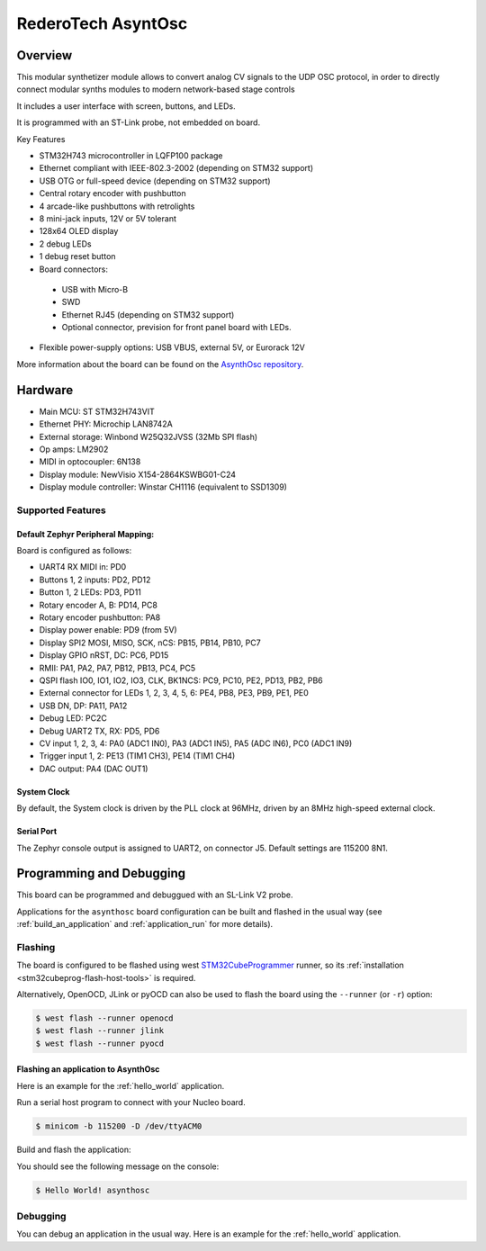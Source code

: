 .. _asynthosc_board:

RederoTech AsyntOsc
################

Overview
********

This modular synthetizer module allows to convert analog CV signals
to the UDP OSC protocol, in order to directly connect modular synths modules
to modern network-based stage controls

It includes a user interface with screen, buttons, and LEDs.

It is programmed with an ST-Link probe, not embedded on board.

Key Features

- STM32H743 microcontroller in LQFP100 package
- Ethernet compliant with IEEE-802.3-2002 (depending on STM32 support)
- USB OTG or full-speed device (depending on STM32 support)
- Central rotary encoder with pushbutton
- 4 arcade-like pushbuttons with retrolights
- 8 mini-jack inputs, 12V or 5V tolerant
- 128x64 OLED display
- 2 debug LEDs
- 1 debug reset button
- Board connectors:

 - USB with Micro-B
 - SWD
 - Ethernet RJ45 (depending on STM32 support)
 - Optional connector, prevision for front panel board with LEDs.

- Flexible power-supply options: USB VBUS, external 5V, or Eurorack 12V

.. image:: img/asynthosc.png
   :align: center
   :alt: AsynthOsc

More information about the board can be found on the `AsynthOsc repository`_.

Hardware
********

- Main MCU: ST STM32H743VIT
- Ethernet PHY: Microchip LAN8742A
- External storage: Winbond W25Q32JVSS (32Mb SPI flash)
- Op amps: LM2902
- MIDI in optocoupler: 6N138
- Display module: NewVisio X154-2864KSWBG01-C24
- Display module controller: Winstar CH1116 (equivalent to SSD1309)

Supported Features
==================

Default Zephyr Peripheral Mapping:
----------------------------------

Board is configured as follows:

- UART4 RX MIDI in: PD0
- Buttons 1, 2 inputs: PD2, PD12
- Button 1, 2 LEDs: PD3, PD11
- Rotary encoder A, B: PD14, PC8
- Rotary encoder pushbutton: PA8
- Display power enable: PD9 (from 5V)
- Display SPI2 MOSI, MISO, SCK, nCS: PB15, PB14, PB10, PC7
- Display GPIO nRST, DC: PC6, PD15
- RMII: PA1, PA2, PA7, PB12, PB13, PC4, PC5
- QSPI flash IO0, IO1, IO2, IO3, CLK, BK1NCS: PC9, PC10, PE2, PD13, PB2, PB6
- External connector for LEDs 1, 2, 3, 4, 5, 6: PE4, PB8, PE3, PB9, PE1, PE0
- USB DN, DP: PA11, PA12

- Debug LED: PC2C
- Debug UART2 TX, RX: PD5, PD6

- CV input 1, 2, 3, 4: PA0 (ADC1 IN0), PA3 (ADC1 IN5), PA5 (ADC IN6), PC0 (ADC1 IN9)
- Trigger input 1, 2: PE13 (TIM1 CH3), PE14 (TIM1 CH4)
- DAC output: PA4 (DAC OUT1)

System Clock
------------

By default, the System clock is driven by the PLL clock at 96MHz,
driven by an 8MHz high-speed external clock.

Serial Port
-----------

The Zephyr console output is
assigned to UART2, on connector J5.
Default settings are 115200 8N1.

Programming and Debugging
*************************

This board can be programmed and debuggued with an SL-Link V2 probe.

Applications for the ``asynthosc`` board configuration can be built and
flashed in the usual way (see :ref:`build_an_application` and
:ref:`application_run` for more details).

Flashing
========

The board is configured to be flashed using west `STM32CubeProgrammer`_ runner,
so its :ref:`installation <stm32cubeprog-flash-host-tools>` is required.

Alternatively, OpenOCD, JLink or pyOCD can also be used to flash the board using
the ``--runner`` (or ``-r``) option:

.. code-block:: console

   $ west flash --runner openocd
   $ west flash --runner jlink
   $ west flash --runner pyocd

Flashing an application to AsynthOsc
------------------------------------

Here is an example for the :ref:`hello_world` application.

Run a serial host program to connect with your Nucleo board.

.. code-block:: console

   $ minicom -b 115200 -D /dev/ttyACM0

Build and flash the application:

.. zephyr-app-commands::
   :zephyr-app: samples/hello_world
   :board: asynthosc
   :goals: build flash

You should see the following message on the console:

.. code-block:: console

   $ Hello World! asynthosc

Debugging
=========

You can debug an application in the usual way.  Here is an example for the
:ref:`hello_world` application.

.. zephyr-app-commands::
   :zephyr-app: samples/hello_world
   :board: asynthosc
   :maybe-skip-config:
   :goals: debug

.. _AsynthOsc repository:
   https://github.com/everedero/asynth2osc

.. _STM32CubeProgrammer:
   https://www.st.com/en/development-tools/stm32cubeprog.html
